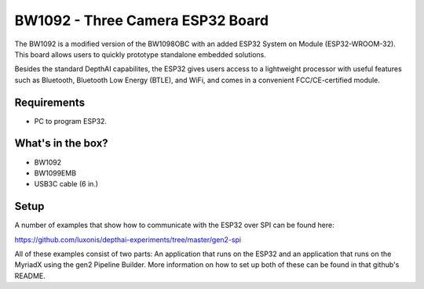 .. _bw1092:

BW1092 - Three Camera ESP32 Board
########################


.. image:: /_static/images/products/bw1092.jpg
  :alt: ESP32 SoM

The BW1092 is a modified version of the BW1098OBC with an added ESP32 System on Module (ESP32-WROOM-32). This board allows users to quickly prototype standalone embedded solutions. 

Besides the standard DepthAI capabilites, the ESP32 gives users access to a lightweight processor with useful features such as Bluetooth, Bluetooth Low Energy (BTLE), and WiFi, and comes in a convenient FCC/CE-certified module.

Requirements
************
- PC to program ESP32. 

What's in the box?
******************
- BW1092
- BW1099EMB
- USB3C cable (6 in.)


Setup
*****
A number of examples that show how to communicate with the ESP32 over SPI can be found here:

https://github.com/luxonis/depthai-experiments/tree/master/gen2-spi

All of these examples consist of two parts: An application that runs on the ESP32 and an application that runs on the MyriadX using the gen2 Pipeline Builder. More information on how to set up both of these can be found in that github's README. 
